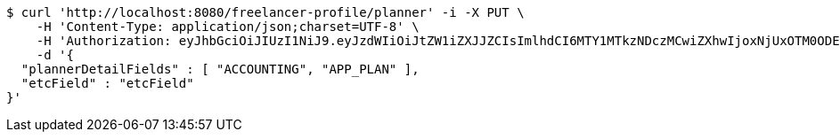 [source,bash]
----
$ curl 'http://localhost:8080/freelancer-profile/planner' -i -X PUT \
    -H 'Content-Type: application/json;charset=UTF-8' \
    -H 'Authorization: eyJhbGciOiJIUzI1NiJ9.eyJzdWIiOiJtZW1iZXJJZCIsImlhdCI6MTY1MTkzNDczMCwiZXhwIjoxNjUxOTM0ODE3fQ.8wM18-IcCBdhyQM-4VEbR6j9_PnghuCj_n7hpR_cUyU' \
    -d '{
  "plannerDetailFields" : [ "ACCOUNTING", "APP_PLAN" ],
  "etcField" : "etcField"
}'
----